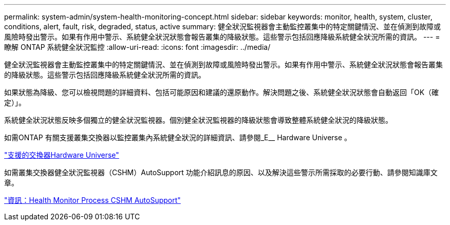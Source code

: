 ---
permalink: system-admin/system-health-monitoring-concept.html 
sidebar: sidebar 
keywords: monitor, health, system, cluster, conditions, alert, fault, risk, degraded, status, active 
summary: 健全狀況監視器會主動監控叢集中的特定關鍵情況、並在偵測到故障或風險時發出警示。如果有作用中警示、系統健全狀況狀態會報告叢集的降級狀態。這些警示包括回應降級系統健全狀況所需的資訊。 
---
= 瞭解 ONTAP 系統健全狀況監控
:allow-uri-read: 
:icons: font
:imagesdir: ../media/


[role="lead"]
健全狀況監視器會主動監控叢集中的特定關鍵情況、並在偵測到故障或風險時發出警示。如果有作用中警示、系統健全狀況狀態會報告叢集的降級狀態。這些警示包括回應降級系統健全狀況所需的資訊。

如果狀態為降級、您可以檢視問題的詳細資料、包括可能原因和建議的還原動作。解決問題之後、系統健全狀況狀態會自動返回「OK（確定）」。

系統健全狀況狀態反映多個獨立的健全狀況監視器。個別健全狀況監視器的降級狀態會導致整體系統健全狀況的降級狀態。

如需ONTAP 有關支援叢集交換器以監控叢集內系統健全狀況的詳細資訊、請參閱_E__ Hardware Universe 。

https://hwu.netapp.com/SWITCH/INDEX["支援的交換器Hardware Universe"^]

如需叢集交換器健全狀況監視器（CSHM）AutoSupport 功能介紹訊息的原因、以及解決這些警示所需採取的必要行動、請參閱知識庫文章。

https://kb.netapp.com/Advice_and_Troubleshooting/Data_Storage_Software/ONTAP_OS/AutoSupport_Message%3A_Health_Monitor_Process_CSHM["資訊：Health Monitor Process CSHM AutoSupport"]
